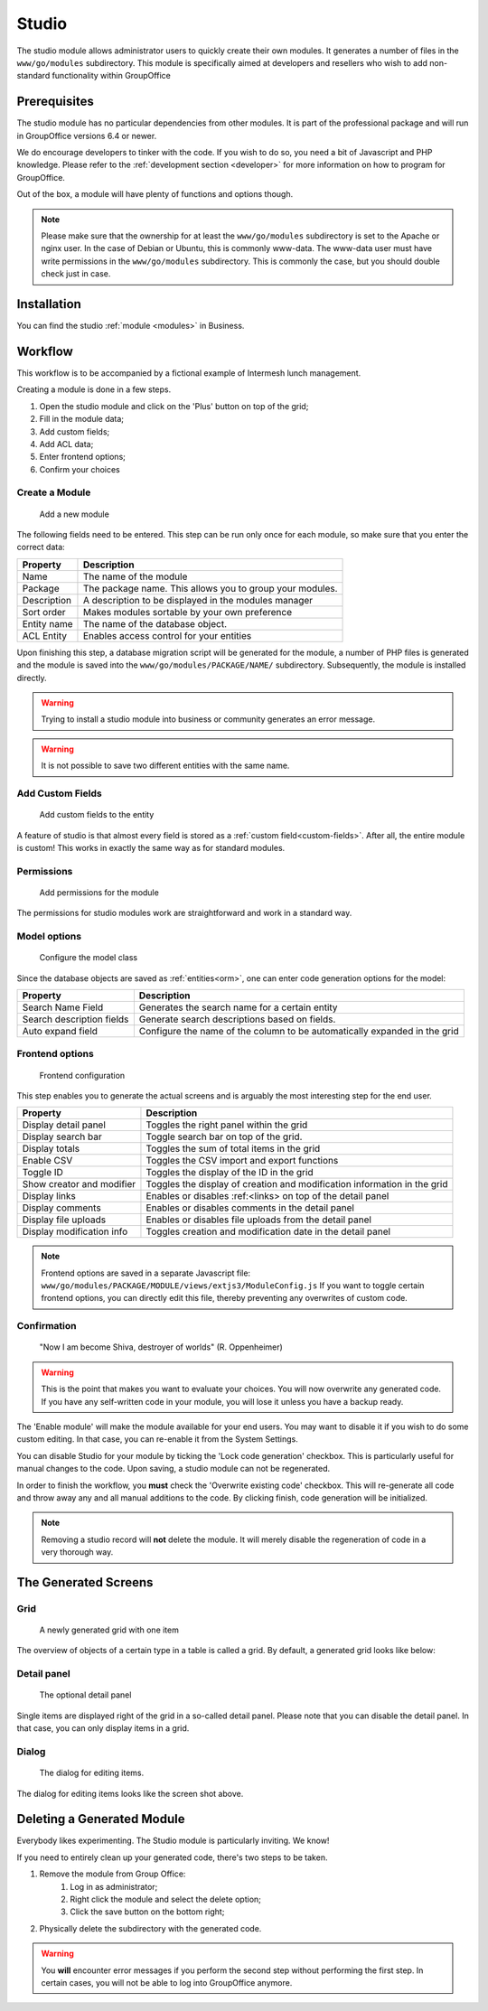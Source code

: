 .. _studio:

Studio
======

The studio module allows administrator users to quickly create their own modules. It generates a number of files in the
``www/go/modules`` subdirectory. This module is specifically aimed at developers and resellers who wish to add non-standard
functionality within GroupOffice

.. figure:: /_static/using/studio/studio-module.png
   :width: 100%

Prerequisites
-------------

The studio module has no particular dependencies from other modules. It is part of the professional package and will run
in GroupOffice versions 6.4 or newer.

We do encourage developers to tinker with the code. If you wish to do so, you need a bit of Javascript and PHP knowledge.
Please refer to the :ref:`development section <developer>` for more information on how to program for GroupOffice.

Out of the box, a module will have plenty of functions and options though.

.. note:: Please make sure that the ownership for at least the ``www/go/modules`` subdirectory is set to the Apache or
   nginx user. In the case of Debian or Ubuntu, this is commonly www-data. The www-data user must have write permissions
   in the ``www/go/modules`` subdirectory. This is commonly the case, but you should double check just in case.


Installation
------------

You can find the studio :ref:`module <modules>` in Business.

Workflow
--------

This workflow is to be accompanied by a fictional example of Intermesh lunch management.

Creating a module is done in a few steps.

1. Open the studio module and click on the 'Plus' button on top of the grid;
2. Fill in the module data;
3. Add custom fields;
4. Add ACL data;
5. Enter frontend options;
6. Confirm your choices


Create a Module
```````````````

.. figure:: /_static/using/studio/studio-add-module.png

   Add a new module

The following fields need to be entered. This step can be run only once for each module, so make sure that you enter the
correct data:

+-------------+----------------------------------------------------------+
| Property    | Description                                              |
+=============+==========================================================+
| Name        | The name of the module                                   |
+-------------+----------------------------------------------------------+
| Package     | The package name. This allows you to group your modules. |
+-------------+----------------------------------------------------------+
| Description + A description to be displayed in the modules manager     |
+-------------+----------------------------------------------------------+
| Sort order  | Makes modules sortable by your own preference            |
+-------------+----------------------------------------------------------+
+ Entity name | The name of the database object.                         |
+-------------+----------------------------------------------------------+
| ACL Entity  | Enables access control for your entities                 |
+-------------+----------------------------------------------------------+

Upon finishing this step, a database migration script will be generated for the module, a number of PHP files is
generated and the module is saved into the ``www/go/modules/PACKAGE/NAME/`` subdirectory. Subsequently, the module is
installed directly.

.. warning:: Trying to install a studio module into business or community generates an error message.

.. warning:: It is not possible to save two different entities with the same name.

Add Custom Fields
`````````````````

.. figure:: /_static/using/studio/studio-custom-fields.png

   Add custom fields to the entity

A feature of studio is that almost every field is stored as a :ref:`custom field<custom-fields>`. After all, the entire module is custom!
This works in exactly the same way as for standard modules.

Permissions
```````````

.. figure:: /_static/using/studio/studio-acl-lists.png

   Add permissions for the module


The permissions for studio modules work are straightforward and work in a standard way.

Model options
`````````````

.. figure:: /_static/using/studio/studio-model-options.png

   Configure the model class


Since the database objects are saved as :ref:`entities<orm>`, one can enter code generation options for the model:

+---------------------------+---------------------------------------------------------------------------+
| Property                  | Description                                                               |
+===========================+===========================================================================+
| Search Name Field         | Generates the search name for a certain entity                            |
+---------------------------+---------------------------------------------------------------------------+
| Search description fields | Generate search descriptions based on fields.                             |
+---------------------------+---------------------------------------------------------------------------+
| Auto expand field         | Configure the name of the column to be automatically expanded in the grid |
+---------------------------+---------------------------------------------------------------------------+

Frontend options
````````````````

.. figure:: /_static/using/studio/studio-frontend-options.png

   Frontend configuration

This step enables you to generate the actual screens and is arguably the most interesting step for the end user.


+---------------------------+--------------------------------------------------------------------------+
| Property                  | Description                                                              |
+===========================+==========================================================================+
| Display detail panel      | Toggles the right panel within the grid                                  |
+---------------------------+--------------------------------------------------------------------------+
| Display search bar        | Toggle search bar on top of the grid.                                    |
+---------------------------+--------------------------------------------------------------------------+
| Display totals            | Toggles the sum of total items in the grid                               |
+---------------------------+--------------------------------------------------------------------------+
| Enable CSV                | Toggles the CSV import and export functions                              |
+---------------------------+--------------------------------------------------------------------------+
| Toggle ID                 | Toggles the display of the ID in the grid                                |
+---------------------------+--------------------------------------------------------------------------+
| Show creator and modifier | Toggles the display of creation and modification information in the grid |
+---------------------------+--------------------------------------------------------------------------+
| Display links             | Enables or disables :ref:<links> on top of the detail panel              |
+---------------------------+--------------------------------------------------------------------------+
| Display comments          | Enables or disables comments in the detail panel                         |
+---------------------------+--------------------------------------------------------------------------+
| Display file uploads      | Enables or disables file uploads from the detail panel                   |
+---------------------------+--------------------------------------------------------------------------+
| Display modification info | Toggles creation and modification date in the detail panel               |
+---------------------------+--------------------------------------------------------------------------+

.. note:: Frontend options are saved in a separate Javascript file: ``www/go/modules/PACKAGE/MODULE/views/extjs3/ModuleConfig.js``
   If you want to toggle certain frontend options, you can directly edit this file, thereby preventing any overwrites
   of custom code.

Confirmation
````````````
.. figure:: /_static/using/studio/studio-confirmation.png

   "Now I am become Shiva, destroyer of worlds" (R. Oppenheimer)


.. warning:: This is the point that makes you want to evaluate your choices. You will now overwrite any generated code.
   If you have any self-written code in your module, you will lose it unless you have a backup ready.

The 'Enable module' will make the module available for your end users. You may want to disable it if you wish to do some
custom editing. In that case, you can re-enable it from the System Settings.

You can disable Studio for your module by ticking the 'Lock code generation' checkbox. This is particularly useful for
manual changes to the code. Upon saving, a studio module can not be regenerated.

In order to finish the workflow, you **must** check the 'Overwrite existing code' checkbox. This will re-generate all
code and throw away any and all manual additions to the code. By clicking finish, code generation will be initialized.

.. note:: Removing a studio record will **not** delete the module. It will merely disable the regeneration of code in
   a very thorough way.

The Generated Screens
---------------------

Grid
````

.. figure:: /_static/using/studio/studio-grid.png

   A newly generated grid with one item

The overview of objects of a certain type in a table is called a grid. By default, a generated grid looks like below:

Detail panel
````````````
.. figure:: /_static/using/studio/studio-detail-panel.png

   The optional detail panel

Single items are displayed right of the grid in a so-called detail panel. Please note that you can disable the detail
panel. In that case, you can only display items in a grid.

Dialog
``````
.. figure:: /_static/using/studio/studio-dialog.png

   The dialog for editing items.

The dialog for editing items looks like the screen shot above.

Deleting a Generated Module
---------------------------

Everybody likes experimenting. The Studio module is particularly inviting. We know!

If you need to entirely clean up your generated code, there's two steps to be taken.

1. Remove the module from Group Office:
	1. Log in as administrator;
	2. Right click the module and select the delete option;
	3. Click the save button on the bottom right;
2. Physically delete the subdirectory with the generated code.

.. warning:: You **will** encounter error messages if you perform the second step without performing the
   first step. In certain cases, you will not be able to log into GroupOffice anymore.
